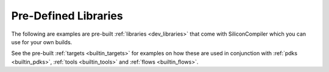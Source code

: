 .. _builtin_libraries:

Pre-Defined Libraries
========================

The following are examples are pre-built :ref:`libraries <dev_libraries>` that come with SiliconCompiler which you can use for your own builds.

.. rst-class:: page-break

See the pre-built :ref:`targets <builtin_targets>` for examples on how these are used in conjunction with :ref:`pdks <builtin_pdks>`, :ref:`tools <builtin_tools>` and :ref:`flows <builtin_flows>`.

.. libgen::
